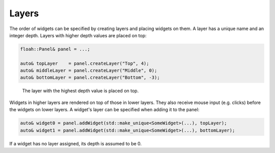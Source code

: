 Layers
======

The order of widgets can be specified by creating layers and placing widgets on them. A layer has a unique name and an
integer depth. Layers with higher depth values are placed on top:

.. code-block:: cpp

    floah::Panel& panel = ...;

    auto& topLayer    = panel.createLayer("Top", 4);
    auto& middleLayer = panel.createLayer("Middle", 0);
    auto& bottomLayer = panel.createLayer("Bottom", -3);

.. figure:: /_static/images/widget/layers.svg

    The layer with the highest depth value is placed on top.

Widgets in higher layers are rendered on top of those in lower layers. They also receive mouse input (e.g. clicks)
before the widgets on lower layers. A widget's layer can be specified when adding it to the panel:

.. code-block:: cpp

    auto& widget0 = panel.addWidget(std::make_unique<SomeWidget>(...), topLayer);
    auto& widget1 = panel.addWidget(std::make_unique<SomeWidget>(...), bottomLayer);

If a widget has no layer assigned, its depth is assumed to be 0.
